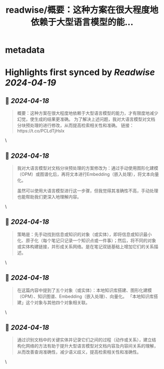 :PROPERTIES:
:title: readwise/概要：这种方案在很大程度地依赖于大型语言模型的能...
:END:


* metadata
:PROPERTIES:
:author: [[thwagn on Twitter]]
:full-title: "概要：这种方案在很大程度地依赖于大型语言模型的能..."
:category: [[tweets]]
:url: https://twitter.com/thwagn/status/1780644943188627800
:image-url: https://pbs.twimg.com/profile_images/1707295070712647680/uMIsYehm.jpg
:END:

* Highlights first synced by [[Readwise]] [[2024-04-19]]
** 📌 [[2024-04-18]]
#+BEGIN_QUOTE
概要：这种方案在很大程度地依赖于大型语言模型的能力，才有限度地减少幻觉，使生成的结果更准确。 为了解决上述问题，我对大语言模型对文档分块预处理的进行修改，从而提高检索相关性和准确。
链接：https://t.co/PCLdTjHslx 
#+END_QUOTE\
** 📌 [[2024-04-18]]
#+BEGIN_QUOTE
我对大语言模型对文档分块预处理的方案修改为：通过手动使用图形化建模（OPM）或图谱化后，再将文本进行Embedding（嵌入处理），将文本向量化。

虽然可以使用大语言模型进行这一步骤，但我觉得其准确性不高，手动处理也能帮助我们更深入地理解内容。 
#+END_QUOTE\
** 📌 [[2024-04-18]]
#+BEGIN_QUOTE
策略是：先手动找到信息或知识的对象（或实体），即将信息或知识最小化、原子化（每个笔记只记录一个知识点或一件事）；然后，将不同的对象或实体构建链接，并形成关系网络。是在笔记双链基础上增加它们的关系描述。 
#+END_QUOTE\
** 📌 [[2024-04-18]]
#+BEGIN_QUOTE
在这篇内容中提到了五个对象（或实体）：本地知识库搭建、图形化建模（OPM）、知识图谱、Embedding（嵌入处理）、向量化。 「本地知识库搭建」这个对象与其他四个对象相关联。 
#+END_QUOTE\
** 📌 [[2024-04-18]]
#+BEGIN_QUOTE
通过识别文档中的关键实体并记录它们之间的过程（动作或关系），建立结构化网络的方法有助于提升大型语言模型对文档内容及内容间关系的理解，从而改善查询准确性，减少语义歧义，提高检索相关性和准确性。 
#+END_QUOTE\
